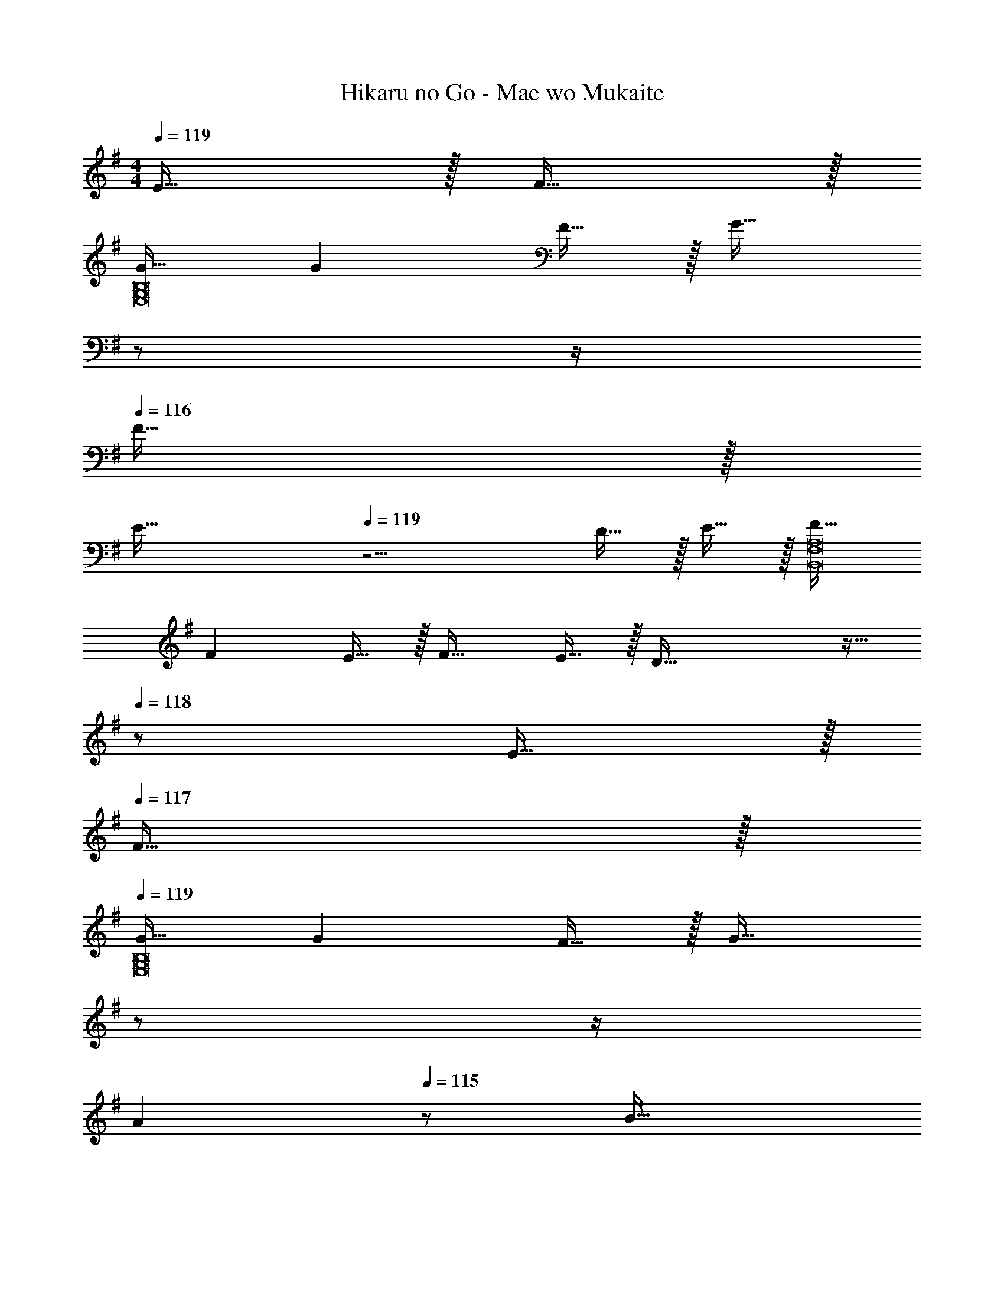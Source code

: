 X: 1
T: Hikaru no Go - Mae wo Mukaite
Z: ABC Generated by Starbound Composer
L: 1/4
M: 4/4
Q: 1/4=119
K: Em
E15/32 z/32 F15/32 z/32 
[G17/32E,8G,8B,8] G F15/32 z/32 [z7/32G31/32] 
Q: 1/4=118
z/ 
Q: 1/4=117
z/4 
Q: 1/4=116
F15/32 z/32 
Q: 1/4=115
[z3/4E81/32] 
Q: 1/4=119
z11/4 D15/32 z/32 E15/32 z/32 [F17/32B,,8F,8A,8] 
F E15/32 z/32 F31/32 E15/32 z/32 D81/32 z15/32 
Q: 1/4=118
z/ E15/32 z/32 
Q: 1/4=117
F15/32 z/32 
Q: 1/4=119
[G17/32E,8G,8B,8] G F15/32 z/32 [z7/32G31/32] 
Q: 1/4=118
z/ 
Q: 1/4=117
z/4 
Q: 1/4=116
[z/A] 
Q: 1/4=115
z/ [z/4B33/32] 
Q: 1/4=119
z25/32 A G31/32 
E [F65/32B,,8F,8A,8] B63/32 
[z5/d3] 
Q: 1/4=118
z/ E15/32 z/32 
Q: 1/4=117
F15/32 z/32 
Q: 1/4=119
[G17/32E,8G,8B,8] G F15/32 z/32 [z7/32G31/32] 
Q: 1/4=118
z/ 
Q: 1/4=117
z/4 
Q: 1/4=116
F15/32 z/32 
Q: 1/4=115
[z3/4E81/32] 
Q: 1/4=119
z11/4 D15/32 z/32 E15/32 z/32 [F17/32B,,8D,8F,8B,8] 
F E15/32 z/32 F31/32 G A33/32 
G F31/32 D [E49/32A,,4C,4E,4G,4] 
B79/32 [A49/32B,,4D,4F,4A,4] 
[z31/32B47/32] 
Q: 1/4=118
z/ [z/D] 
Q: 1/4=117
z/ 
Q: 1/4=119
[E4E,4G,4B,4] 
[z33/32D,4F,4A,4] D ^A31/32 =A 
K: Gm
[_B4G,4_B,4D4] 
[G33/32E,4G,4B,4] G [z15/32B31/32] 
Q: 1/4=118
z/ [z/c65/32] 
Q: 1/4=117
z/ 
Q: 1/4=119
[z33/32F,4=A,4C4] B c31/32 [zd65/32] 
[z33/32B,4D4F4] d c31/32 [zB65/32] 
[z33/32E,4G,4B,4] B [z15/32B31/32] 
Q: 1/4=118
z/ [z/B] 
Q: 1/4=117
z/ 
Q: 1/4=119
[c33/32F,4A,4C4] B B31/32 [zc65/32] 
[z33/32B,8F8] d [z7/32d4] 
Q: 1/4=118
z/ 
Q: 1/4=117
z/4 
Q: 1/4=116
z/ 
Q: 1/4=115
z3/4 
Q: 1/4=119
z11/4 D [E65/32C,4E,4G,4] 
d31/32 [zc65/32] [z33/32F,4A,4C4] A 
G31/32 [z^F65/32] [z33/32D,4^F,4A,4] G 
A31/32 [zB65/32] [z33/32G,4B,4D4] G 
A31/32 [zB65/32] [z33/32E,4G,4B,4] B 
[z15/32B31/32] 
Q: 1/4=118
z/ [z/B] 
Q: 1/4=117
z/ 
Q: 1/4=119
[c33/32=F,4A,4C4] B 
[z15/32A31/32] 
Q: 1/4=118
z/ [z/A65/32] 
Q: 1/4=117
z/ 
Q: 1/4=119
[z33/32G,8=B,8D8] G 
[z7/32G159/32] 
Q: 1/4=118
z/ 
Q: 1/4=117
z/4 
Q: 1/4=116
z/ 
Q: 1/4=115
z3/4 
Q: 1/4=119
z11/4 
G15/32 z/32 A15/32 z/32 
K: Em
[=B65/32C,4E,4G,4C4] d63/32 
[A3D,4^F,4A,4D4] G15/32 z/32 A15/32 z/32 
[B49/32E,8G,8B,8] A15/32 z/32 [z7/32G15/32] 
Q: 1/4=118
z9/32 [z7/32F31/32] 
Q: 1/4=117
z/4 
Q: 1/4=116
z/ 
Q: 1/4=115
[z3/4E7/] 
Q: 1/4=119
z11/4 G15/32 z/32 A15/32 z/32 [B65/32C,4E,4G,4C4] 
d63/32 [z5/A3D,4F,4A,4D4] 
Q: 1/4=118
z/ G/ 
Q: 1/4=117
[z/G17/32] 
Q: 1/4=119
[A49/32G,8B,8D8] G15/32 z/32 [z7/32A31/32] 
Q: 1/4=118
z/ 
Q: 1/4=117
z/4 
Q: 1/4=116
B15/32 z/32 
Q: 1/4=115
[z3/4d7/] 
Q: 1/4=119
z11/4 
G15/32 z/32 A15/32 z/32 [B65/32C,4E,4G,4] [z15/32d63/32] 
Q: 1/4=118
z 
Q: 1/4=117
z/ 
Q: 1/4=119
[z5/A3D,4F,4A,4] 
Q: 1/4=118
z/ G15/32 z/32 
Q: 1/4=117
A15/32 z/32 
Q: 1/4=119
[B49/32E,8G,8B,8] A15/32 z/32 [z7/32G15/32] 
Q: 1/4=118
z9/32 [z7/32F31/32] 
Q: 1/4=117
z/4 
Q: 1/4=116
z/ 
Q: 1/4=115
[z3/4E49/32] 
Q: 1/4=119
z25/32 F G31/32 A 
[B33/32C,12E,12G,12C12] E63/32 B8 
G/ [z/G17/32] A33/32 G F31/32 
E/ [z/E9/] [C,4E,4G,4B,4] 
[D,4F,4A,4] 
[E,8G,8B,8] 
